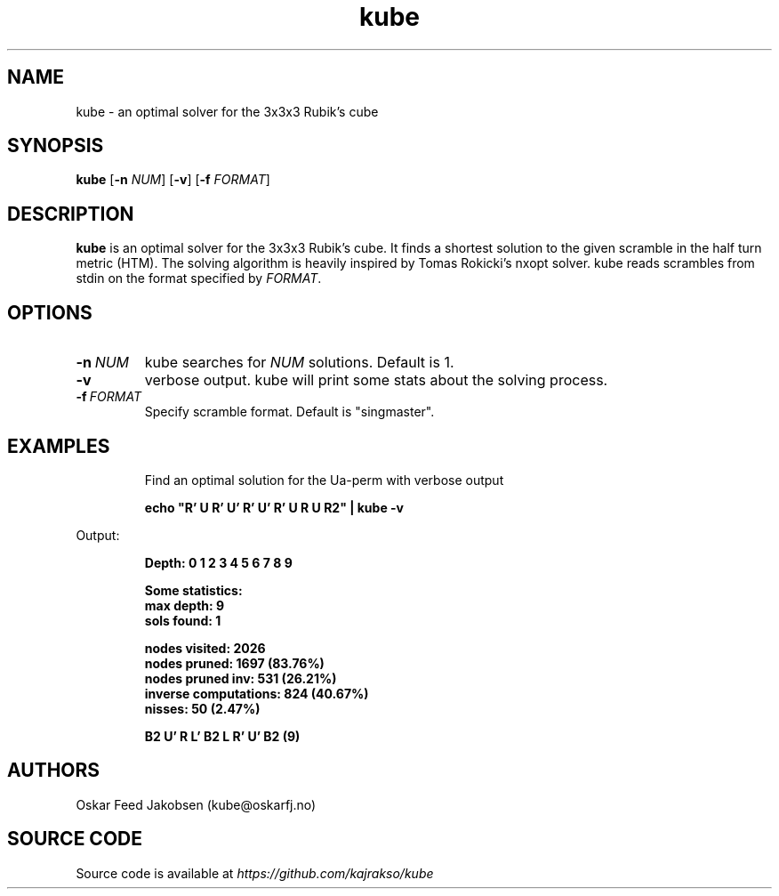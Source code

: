 .TH kube

.SH NAME
kube \- an optimal solver for the 3x3x3 Rubik's cube

.SH SYNOPSIS
.B kube
[\fB\-n\fR \fINUM\fR]
[\fB\-v\fR]
[\fB\-f\fR \fIFORMAT\fR]

.SH DESCRIPTION
.B kube
is an optimal solver for the 3x3x3 Rubik's cube.
It finds a shortest solution to the given scramble
in the half turn metric (HTM). The solving
algorithm is heavily inspired by Tomas Rokicki's 
nxopt solver.
.BR
kube reads scrambles from stdin on the format
specified by \fIFORMAT\fR. 

.SH OPTIONS
.TP
.BR \-n\fR\ \fINUM\fR
kube searches for \fINUM\fR solutions. Default is 1.
.TP
.BR \-v
verbose output. kube will print some stats about the solving process.
.TP
.BR \-f\fR\ \fIFORMAT\fR
Specify scramble format. Default is "singmaster".
.TP

.SH EXAMPLES
Find an optimal solution for the Ua-perm with verbose output
.PP
.nf
.RS
.B
echo "R' U R' U' R' U' R' U R U R2" | kube -v
.RE
.fi
.PP
Output:
.PP
.nf
.RS
\fB
Depth: 0 1 2 3 4 5 6 7 8 9

Some statistics:
max depth: 9
sols found: 1

nodes visited: 2026
nodes pruned: 1697 (83.76%)
nodes pruned inv: 531 (26.21%)
inverse computations: 824 (40.67%)
nisses: 50 (2.47%)

B2 U' R L' B2 L R' U' B2 (9)
\fR

.SH AUTHORS
Oskar Feed Jakobsen (kube@oskarfj.no)

.SH SOURCE CODE
Source code is available at \fIhttps://github.com/kajrakso/kube\fP
